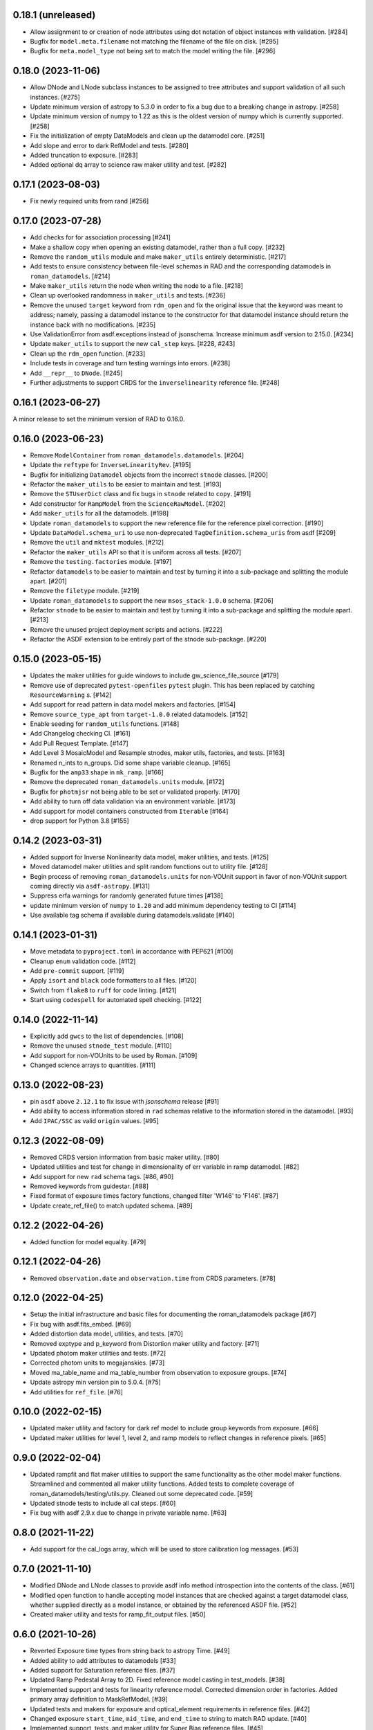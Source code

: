 0.18.1 (unreleased)
===================

- Allow assignment to or creation of node attributes using dot notation of object instances
  with validation. [#284]

- Bugfix for ``model.meta.filename`` not matching the filename of the file on disk. [#295]

- Bugfix for ``meta.model_type`` not being set to match the model writing the file. [#296]

0.18.0 (2023-11-06)
===================

- Allow DNode and LNode subclass instances to be assigned to tree attributes and support
  validation of all such instances. [#275]

- Update minimum version of astropy to 5.3.0 in order to fix a bug due to a breaking
  change in astropy. [#258]

- Update minimum version of numpy to 1.22 as this is the oldest version of numpy
  which is currently supported. [#258]

- Fix the initialization of empty DataModels and clean up the datamodel core. [#251]

- Add slope and error to dark RefModel and tests. [#280]

- Added truncation to exposure. [#283]

- Added optional dq array to science raw maker utility and test. [#282]


0.17.1 (2023-08-03)
===================

- Fix newly required units from rand [#256]

0.17.0 (2023-07-28)
===================

- Add checks for for association processing [#241]

- Make a shallow copy when opening an existing datamodel, rather than
  a full copy.  [#232]

- Remove the ``random_utils`` module and make ``maker_utils`` entirely deterministic. [#217]

- Add tests to ensure consistency between file-level schemas in RAD and the corresponding
  datamodels in ``roman_datamodels``. [#214]

- Make ``maker_utils`` return the node when writing the node to a file. [#218]

- Clean up overlooked randomness in ``maker_utils`` and tests. [#236]

- Remove the unused ``target`` keyword from ``rdm_open`` and fix the original issue that the
  keyword was meant to address; namely, passing a datamodel instance to the constructor for
  that datamodel instance should return the instance back with no modifications. [#235]

- Use ValidationError from asdf.exceptions instead of jsonschema. Increase minimum
  asdf version to 2.15.0. [#234]

- Update ``maker_utils`` to support the new ``cal_step`` keys. [#228, #243]

- Clean up the ``rdm_open`` function. [#233]

- Include tests in coverage and turn testing warnings into errors. [#238]

- Add ``__repr__`` to ``DNode``. [#245]

- Further adjustments to support CRDS for the ``inverselinearity`` reference file. [#248]

0.16.1 (2023-06-27)
===================

A minor release to set the minimum version of RAD to 0.16.0.

0.16.0 (2023-06-23)
===================

- Remove ``ModelContainer`` from ``roman_datamodels.datamodels``. [#204]

- Update the ``reftype`` for ``InverseLinearityRev``. [#195]

- Bugfix for initializing ``Datamodel`` objects from the incorrect ``stnode`` classes. [#200]

- Refactor the ``maker_utils`` to be easier to maintain and test. [#193]

- Remove the ``STUserDict`` class and fix bugs in ``stnode`` related to ``copy``. [#191]

- Add constructor for ``RampModel`` from the ``ScienceRawModel``. [#202]

- Add ``maker_utils`` for all the datamodels. [#198]

- Update ``roman_datamodels`` to support the new reference file for the
  reference pixel correction. [#190]

- Update ``DataModel.schema_uri`` to use non-deprecated
  ``TagDefinition.schema_uris`` from asdf [#209]

- Remove the ``util`` and ``mktest`` modules. [#212]

- Refactor the ``maker_utils`` API so that it is uniform across all tests. [#207]

- Remove the ``testing.factories`` module. [#197]

- Refactor ``datamodels`` to be easier to maintain and test by turning it into
  a sub-package and splitting the module apart. [#201]

- Remove the ``filetype`` module. [#219]

- Update ``roman_datamodels`` to support the new ``msos_stack-1.0.0`` schema. [#206]

- Refactor ``stnode`` to be easier to maintain and test by turning it into a
  sub-package and splitting the module apart. [#213]

- Remove the unused project deployment scripts and actions. [#222]

- Refactor the ASDF extension to be entirely part of the stnode sub-package. [#220]

0.15.0 (2023-05-15)
===================

- Updates the maker utilities for guide windows to include gw_science_file_source  [#179]

- Remove use of deprecated ``pytest-openfiles`` ``pytest`` plugin. This has been replaced by
  catching ``ResourceWarning`` s. [#142]

- Add support for read pattern in data model makers and factories. [#154]

- Remove ``source_type_apt`` from ``target-1.0.0`` related datamodels. [#152]

- Enable seeding for ``random_utils`` functions. [#148]

- Add Changelog checking CI. [#161]

- Add Pull Request Template. [#147]

- Add Level 3 MosaicModel and Resample stnodes, maker utils, factories, and tests. [#163]

- Renamed n_ints to n_groups. Did some shape variable cleanup. [#165]

- Bugfix for the ``amp33`` shape in ``mk_ramp``. [#166]

- Remove the deprecated ``roman_datamodels.units`` module. [#172]

- Bugfix for ``photmjsr`` not being able to be set or validated properly. [#170]

- Add ability to turn off data validation via an environment variable. [#173]
- Add support for model containers constructed from ``Iterable`` [#164]

- drop support for Python 3.8 [#155]


0.14.2 (2023-03-31)
===================

- Added support for Inverse Nonlinearity data model, maker utilities, and tests. [#125]

- Moved datamodel maker utilities and split random functions out to utility file. [#128]

- Begin process of removing ``roman_datamodels.units`` for non-VOUnit support in favor
  of non-VOUnit support coming directly via ``asdf-astropy``. [#131]

- Suppress erfa warnings for randomly generated future times [#138]

- update minimum version of ``numpy`` to ``1.20`` and add minimum dependency testing to CI [#114]

- Use available tag schema if available during datamodels.validate [#140]

0.14.1 (2023-01-31)
===================

- Move metadata to ``pyproject.toml`` in accordance with PEP621 [#100]
- Cleanup ``enum`` validation code. [#112]
- Add ``pre-commit`` support. [#119]
- Apply ``isort`` and ``black`` code formatters to all files. [#120]
- Switch from ``flake8`` to ``ruff`` for code linting. [#121]
- Start using ``codespell`` for automated spell checking. [#122]

0.14.0 (2022-11-14)
===================

- Explicitly add ``gwcs`` to the list of dependencies. [#108]
- Remove the unused ``stnode_test`` module. [#110]
- Add support for non-VOUnits to be used by Roman. [#109]
- Changed science arrays to quantities. [#111]


0.13.0 (2022-08-23)
===================

- pin ``asdf`` above ``2.12.1`` to fix issue with `jsonschema` release [#91]
- Add ability to access information stored in ``rad`` schemas relative to the information stored in the datamodel. [#93]
- Add ``IPAC/SSC`` as valid ``origin`` values. [#95]

0.12.3 (2022-08-09)
===================

- Removed CRDS version information from basic maker utility. [#80]

- Updated utilities and test for change in dimensionality of err variable in ramp datamodel. [#82]

- Add support for new ``rad`` schema tags. [#86, #90]

- Removed keywords from guidestar. [#88]

- Fixed format of exposure times factory functions, changed filter 'W146' to 'F146'. [#87]

- Update create_ref_file() to match updated schema. [#89]

0.12.2 (2022-04-26)
===================

- Added function for model equality. [#79]

0.12.1 (2022-04-26)
===================
- Removed ``observation.date`` and ``observation.time`` from CRDS parameters. [#78]

0.12.0 (2022-04-25)
===================

- Setup the initial infrastructure and basic files for documenting the roman_datamodels package [#67]

- Fix bug with asdf.fits_embed. [#69]

- Added distortion data model, utilities, and tests. [#70]

- Removed exptype and p_keyword from Distortion maker utility and factory. [#71]

- Updated photom maker utilities and tests. [#72]

- Corrected photom units to megajanskies. [#73]

- Moved ma_table_name and ma_table_number from observation to exposure groups. [#74]

- Update astropy min version pin to 5.0.4. [#75]

- Add utilities for ``ref_file``. [#76]

0.10.0 (2022-02-15)
===================

- Updated maker utility and factory for dark ref model to include group keywords from exposure. [#66]

- Updated maker utilities for level 1, level 2, and ramp models to reflect changes in reference pixels. [#65]


0.9.0 (2022-02-04)
==================

- Updated rampfit and flat maker utilities to support the same functionality as the other model maker functions. Streamlined and commented all maker utility functions. Added tests to complete coverage of roman_datamodels/testing/utils.py. Cleaned out some deprecated code. [#59]

- Updated stnode tests to include all cal steps. [#60]

- Fix bug with asdf 2.9.x due to change in private variable name. [#63]

0.8.0 (2021-11-22)
==================

- Add support for the cal_logs array, which will be used to store calibration
  log messages. [#53]

0.7.0 (2021-11-10)
==================

- Modified DNode and LNode classes to provide asdf info method introspection
  into the contents of the class. [#61]

- Modified open function to handle accepting model instances that are checked
  against a target datamodel class, whether supplied directly as a model instance,
  or obtained by the referenced ASDF file. [#52]

- Created maker utility and tests for ramp_fit_output files. [#50]

0.6.0 (2021-10-26)
==================

- Reverted Exposure time types from string back to astropy Time. [#49]

- Added ability to add attributes to datamodels [#33]

- Added support for Saturation reference files. [#37]

- Updated Ramp Pedestal Array to 2D. Fixed reference model casting in test_models. [#38]

- Implemented support and tests for linearity reference model. Corrected dimension order in factories. Added primary array definition to MaskRefModel. [#39]

- Updated tests and makers for exposure and optical_element requirements in reference files. [#42]

- Changed exposure ``start_time``, ``mid_time``, and ``end_time`` to string to match RAD update. [#40]

- Implemented support, tests, and maker utility for Super Bias reference files. [#45]

- Created maker utility and tests for wfi photom reference files. [#43]

- Added support, tests, and maker utility for Pixel Area reference files. [#44]

- Added check to ensure opening a Roman file with datamodel class
  that doesn't match the class implied by the tag raises an exception. [#35]

0.5.2 (2021-08-26)
==================

- Updated ENGINEERING value to F213 in optical_element. [#29]

- Workaround for setuptools_scm issues with recent versions of pip. [#31]

0.5.1 (2021-08-24)
==================

- Added tests for mask maker utility. [#25]

- Added Dark Current model maker and tests. [#26]

- Added Readnoise maker utility and tests. [#23]

- Added Gain maker utility and tests. [#24]

0.5.0 (2021-08-07)
==================

0.4.0 (2021-08-06)
==================

- Added support for ScienceRawModel. Removed basic from ref_common in testing/utils. [#20]

- Added support for dq_init step in cal_step. [#18]

0.3.0 (2021-07-23)
==================

- Added code for DQ support. Added ramp and mask helper functions. Removed refout and zeroframe. [#17]

0.2.0 (2021-06-28)
==================

- Added support for ramp, ramp_fit_output, wfi_img_photom models. [#15]

- Set rad requirement to 0.2.0 and update factories and tests.  Add ``DarkRefModel``,
  ``GainRefModel``, and ``MaskRefModel``. [#11]
